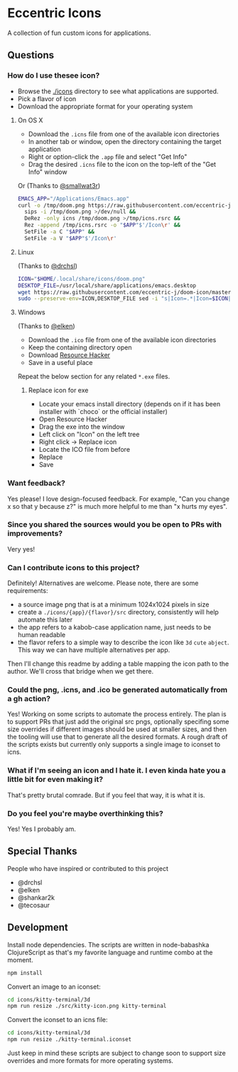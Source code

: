 * Eccentric Icons

A collection of fun custom icons for applications.

** Questions

*** How do I use thesee icon?

- Browse the [[file:./icons][./icons]] directory to see what applications are
  supported.
- Pick a flavor of icon
- Download the appropriate format for your operating system

**** On OS X

- Download the =.icns= file from one of the available icon directories
- In another tab or window, open the directory containing the target application
- Right or option-click the =.app= file and select "Get Info"
- Drag the desired =.icns= file to the icon on the top-left of the "Get Info" window

[[./docs/howto-use-icon.gif]]

Or (Thanks to [[https://github.com/smallwat3r][@smallwat3r]])

#+begin_src bash
EMACS_APP="/Applications/Emacs.app"
curl -o /tmp/doom.png https://raw.githubusercontent.com/eccentric-j/doom-icon/master/icons/doom-emacs/cute-doom/doom.png &&
  sips -i /tmp/doom.png >/dev/null &&
  DeRez -only icns /tmp/doom.png >/tmp/icns.rsrc &&
  Rez -append /tmp/icns.rsrc -o "$APP"$'/Icon\r' &&
  SetFile -a C "$APP" &&
  SetFile -a V "$APP"$'/Icon\r'
#+end_src

**** Linux

(Thanks to [[https://github.com/drchsl][@drchsl]])

#+begin_src bash
ICON="$HOME/.local/share/icons/doom.png"
DESKTOP_FILE=/usr/local/share/applications/emacs.desktop
wget https://raw.githubusercontent.com/eccentric-j/doom-icon/master/icons/doom-emacs/cute-doom/doom.png -O "$ICON" &&
sudo --preserve-env=ICON,DESKTOP_FILE sed -i "s|Icon=.*|Icon=$ICON|" $DESKTOP_FILE
#+end_src


**** Windows

(Thanks to [[https://github.com/elken][@elken]])

- Download the =.ico= file from one of the available icon directories
- Keep the containing directory open
- Download [[http://angusj.com/resourcehacker/#download][Resource Hacker]]
- Save in a useful place

Repeat the below section for any related =*.exe= files.

***** Replace icon for exe

- Locate your emacs install directory (depends on if it has been installer with `choco` or the official installer)
- Open Resource Hacker
- Drag the exe into the window
- Left click on "Icon" on the left tree
- Right click -> Replace icon
- Locate the ICO file from before
- Replace
- Save

*** Want feedback?

Yes please! I love design-focused feedback. For example, "Can you change x so that y
because z?" is much more helpful to me than "x hurts my eyes".

*** Since you shared the sources would you be open to PRs with improvements?

Very yes!

*** Can I contribute icons to this project?
Definitely! Alternatives are welcome. Please note, there are some requirements:

- a source image png that is at a minimum 1024x1024 pixels in size
- create a =./icons/{app}/{flavor}/src= directory, consistently will help automate this
  later
- the app refers to a kabob-case application name, just needs to be human
  readable
- the flavor refers to a simple way to describe the icon like =3d= =cute=
  =abject=. This way we can have multiple alternatives per app.

Then I'll change this readme by adding a table mapping the icon path to the
author. We'll cross that bridge when we get there.

*** Could the png, .icns, and .ico be generated automatically from a gh action?

Yes! Working on some scripts to automate the process entirely. The plan is to
support PRs that just add the original src pngs, optionally specifing some size
overrides if different images should be used at smaller sizes, and then the
tooling will use that to generate all the desired formats. A rough draft of the
scripts exists but currently only supports a single image to iconset to icns.

*** What if I'm seeing an icon and I hate it. I even kinda hate you a little bit for even making it?

That's pretty brutal comrade. But if you feel that way, it is what it is.

*** Do you feel you're maybe overthinking this?

Yes! Yes I probably am.

** Special Thanks

People who have inspired or contributed to this project

- @drchsl
- @elken
- @shankar2k
- @tecosaur

** Development

Install node dependencies. The scripts are written in node-babashka
ClojureScript as that's my favorite language and runtime combo at the moment.

#+begin_src bash
npm install
#+end_src

Convert an image to an iconset:

#+begin_src bash
cd icons/kitty-terminal/3d
npm run resize ./src/kitty-icon.png kitty-terminal
#+end_src

Convert the iconset to an icns file:

#+begin_src bash
cd icons/kitty-terminal/3d
npm run resize ./kitty-terminal.iconset
#+end_src

Just keep in mind these scripts are subject to change soon to support size
overrides and more formats for more operating systems.
